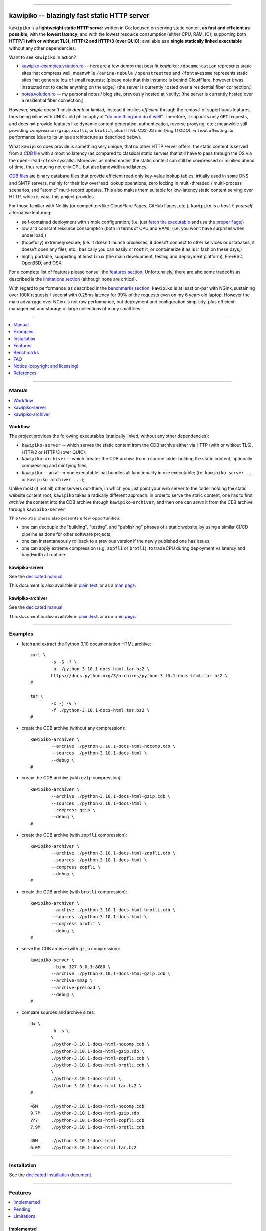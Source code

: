 



.. image:: ./documentation/logo.png




--------




#############################################
kawipiko -- blazingly fast static HTTP server
#############################################




``kawipiko`` is a **lightweight static HTTP server** written in Go;
focused on serving static content **as fast and efficient as possible**,
with the **lowest latency**, and with the lowest resource consumption (either CPU, RAM, IO);
supporting both **HTTP/1 (with or without TLS), HTTP/2 and HTTP/3 (over QUIC)**;
available as a **single statically linked executable** without any other dependencies.


Want to see ``kawipiko`` in action?

* `kawipiko-examples.volution.ro <https://kawipiko-examples.volution.ro/>`__
  -- here are a few demos that best fit `kawipiko`;
  ``/documentation`` represents static sites that compress well,
  meanwhile ``/carina-nebula``, ``/openstreetmap`` and ``/fontawesome`` represents static sites that generate lots of small requests;
  (please note that this instance is behind CloudFlare, however it was instructed not to cache anything on the edge;)
  (the server is currently hosted over a residential fiber connection;)

* `notes.volution.ro <https://notes.volution.ro/>`__
  -- my personal notes / blog site, previously hosted at Netlify;
  (the server is currently hosted over a residential fiber connection;)


However, *simple* doesn't imply *dumb* or *limited*,
instead it implies *efficient* through the removal of superfluous features,
thus being inline with UNIX's old philosophy of
"`do one thing and do it well <https://en.wikipedia.org/wiki/Unix_philosophy#Do_One_Thing_and_Do_It_Well>`__".
Therefore, it supports only ``GET`` requests,
and does not provide features like dynamic content generation, authentication, reverse proxying, etc.;
meanwhile still providing compression (``gzip``, ``zopfli``, or ``brotli``),
plus HTML-CSS-JS minifying (TODO),
without affecting its performance
(due to its unique architecture as described below).


What ``kawipiko`` does provide is something very unique, that no other HTTP server offers:
the static content is served from a `CDB file <#why-cdb>`__ with almost no latency
(as compared to classical static servers that still have to pass through the OS via the ``open-read-close`` syscalls).
Moreover, as noted earlier, the static content can still be compressed or minified ahead of time,
thus reducing not only CPU but also bandwidth and latency.


`CDB files <#why-cdb>`__ are binary database files that provide efficient read-only key-value lookup tables,
initially used in some DNS and SMTP servers,
mainly for their low overhead lookup operations,
zero locking in multi-threaded / multi-process scenarios,
and "atomic" multi-record updates.
This also makes them suitable for low-latency static content serving over HTTP,
which is what this project provides.


For those familiar with Netlify (or competitors like CloudFlare Pages, GitHub Pages, etc.),
``kawipiko`` is a *host-it-yourself* alternative featuring:

* self-contained deployment with simple configuration;
  (i.e. just `fetch the executable <#installation>`__ and use the `proper flags <#kawipiko-server>`__;)

* low and constant resource consumption (both in terms of CPU and RAM);
  (i.e. you won't have surprises when under load;)

* (hopefully) extremely secure;
  (i.e. it doesn't launch processes, it doesn't connect to other services or databases, it doesn't open any files, etc.;
  basically you can easily ``chroot`` it, or containerize it as is in fashion these days;)

* highly portable, supporting at least Linux (the main development, testing and deployment platform), FreeBSD, OpenBSD, and OSX;


For a complete list of features please consult the `features section <#features>`__.
Unfortunately, there are also some tradeoffs as described in the `limitations section <#limitations>`__
(although none are critical).


With regard to performance, as described in the `benchmarks section <#benchmarks>`__,
``kawipiko`` is at least on-par with NGinx,
sustaining over 100K requests / second with 0.25ms latency for 99% of the requests even on my 6 years old laptop.
However the main advantage over NGinx is not raw performance,
but deployment and configuration simplicity,
plus efficient management and storage of large collections of many small files.




--------




.. contents::
    :depth: 1
    :local:
    :backlinks: none




--------




Manual
======

.. contents::
    :local:
    :backlinks: none




Workflow
--------


The project provides the following executables (statically linked, without any other dependencies):

* ``kawipiko-server`` -- which serves the static content from the CDB archive either via HTTP (with or without TLS), HTTP/2 or HTTP/3 (over QUIC);

* ``kawipiko-archiver`` -- which creates the CDB archive from a source folder holding the static content,
  optionally compressing and minifying files;

* ``kawipiko`` -- an all-in-one executable that bundles all functionality in one executable;
  (i.e. ``kawipiko server ...`` or ``kawipiko archiver ...``);


Unlike most (if not all) other servers out-there,
in which you just point your web server to the folder holding the static website content root,
``kawipiko`` takes a radically different approach:
in order to serve the static content,
one has to first *archive* the content into the CDB archive through ``kawipiko-archiver``,
and then one can *serve* it from the CDB archive through ``kawipiko-server``.


This two step phase also presents a few opportunities:

* one can decouple the "building", "testing", and "publishing" phases of a static website,
  by using a similar CI/CD pipeline as done for other software projects;

* one can instantaneously rollback to a previous version if the newly published one has issues;

* one can apply extreme compression (e.g. ``zopfli`` or ``brotli``),
  to trade CPU during deployment vs latency and bandwidth at runtime.




kawipiko-server
---------------


See the `dedicated manual <./documentation/manuals/server.rst>`__.

This document is also available
in `plain text <./documentation/manuals/server.txt>`__,
or as a `man page <./documentation/manuals/server.1.man>`__.




kawipiko-archiver
-----------------


See the `dedicated manual <./documentation/manuals/archiver.rst>`__.

This document is also available
in `plain text <./documentation/manuals/archiver.txt>`__,
or as a `man page <./documentation/manuals/archiver.1.man>`__.




--------




Examples
========


* fetch and extract the Python 3.10 documentation HTML archive: ::

    curl \
            -s -S -f \
            -o ./python-3.10.1-docs-html.tar.bz2 \
            https://docs.python.org/3/archives/python-3.10.1-docs-html.tar.bz2 \
    #

    tar \
            -x -j -v \
            -f ./python-3.10.1-docs-html.tar.bz2 \
    #


* create the CDB archive (without any compression): ::

    kawipiko-archiver \
            --archive ./python-3.10.1-docs-html-nocomp.cdb \
            --sources ./python-3.10.1-docs-html \
            --debug \
    #


* create the CDB archive (with ``gzip`` compression): ::

    kawipiko-archiver \
            --archive ./python-3.10.1-docs-html-gzip.cdb \
            --sources ./python-3.10.1-docs-html \
            --compress gzip \
            --debug \
    #


* create the CDB archive (with ``zopfli`` compression): ::

    kawipiko-archiver \
            --archive ./python-3.10.1-docs-html-zopfli.cdb \
            --sources ./python-3.10.1-docs-html \
            --compress zopfli \
            --debug \
    #


* create the CDB archive (with ``brotli`` compression): ::

    kawipiko-archiver \
            --archive ./python-3.10.1-docs-html-brotli.cdb \
            --sources ./python-3.10.1-docs-html \
            --compress brotli \
            --debug \
    #


* serve the CDB archive (with ``gzip`` compression): ::

    kawipiko-server \
            --bind 127.0.0.1:8080 \
            --archive ./python-3.10.1-docs-html-gzip.cdb \
            --archive-mmap \
            --archive-preload \
            --debug \
    #


* compare sources and archive sizes: ::

    du \
            -h -s \
            \
            ./python-3.10.1-docs-html-nocomp.cdb \
            ./python-3.10.1-docs-html-gzip.cdb \
            ./python-3.10.1-docs-html-zopfli.cdb \
            ./python-3.10.1-docs-html-brotli.cdb \
            \
            ./python-3.10.1-docs-html \
            ./python-3.10.1-docs-html.tar.bz2 \
    #

    45M     ./python-3.10.1-docs-html-nocomp.cdb
    9.7M    ./python-3.10.1-docs-html-gzip.cdb
    ???     ./python-3.10.1-docs-html-zopfli.cdb
    7.9M    ./python-3.10.1-docs-html-brotli.cdb

    46M     ./python-3.10.1-docs-html
    6.0M    ./python-3.10.1-docs-html.tar.bz2




--------




Installation
============


See the `dedicated installation document <./documentation/installation.rst>`__.




--------




Features
========

.. contents::
    :local:
    :backlinks: none




Implemented
-----------


The following is a list of the most important features:

* (optionally)  the static content is compressed or minified when the CDB archive is created,
  thus no CPU cycles are used while serving requests;

* (optionally)  the static content can be compressed with either ``gzip``, ``zopfli`` or ``brotli``;

* (optionally)  in order to reduce the serving latency even further,
  one can preload the entire CDB archive in memory, or alternatively mapping it in memory (using ``mmap``);
  this trades memory for CPU;

* (optionally)  caching the static content fingerprint and compression,
  thus significantly reducing the CDB archive rebuilding time,
  and significantly reducing the IO for the source file-system;

* atomic static website content changes;
  because the entire content is held in a single CDB archive,
  and because the file replacement is atomically achieved via the ``rename`` syscall (or the ``mv`` tool),
  all served resources are observed to change at the same time;

* ``_wildcard.*`` files (where ``.*`` are the regular extensions like ``.txt``, ``.html``, etc.)
  which will be used if an actual resource is not found under that folder;
  (these files respect the hierarchical tree structure, i.e. "deeper" ones override the ones closer to "root";)

* support for HTTP/1 (with or without TLS), by leveraging ``github.com/valyala/fasthttp``;

* support for HTTP/2, by leveraging Go's ``net/http``;

* support for HTTP/3 (over QUIC), by leveraging ``github.com/lucas-clemente/quic-go``;




Pending
-------


The following is a list of the most important features that are currently missing and are planed to be implemented:

* (TODO)  support for custom HTTP response headers (for specific files, for specific folders, etc.);
  (currently only ``Content-Type``, ``Content-Length``, ``Content-Encoding`` are included;
  additionally ``Cache-Control: public, immutable, max-age=3600``, optionally ``ETag``,
  and a few TLS or security related headers can also be included;)

* (TODO)  support for mapping virtual hosts to key prefixes;
  (currently virtual hosts, i.e. the ``Host`` header, are ignored;)

* (TODO)  support for mapping virtual hosts to multiple CDB archives;
  (i.e. the ability to serve multiple domains, each with its own CDB archive;)

* (TODO)  automatic reloading of the CDB archives;

* (TODO)  minifying HTML, CSS and JavaScript, by leveraging ``https://github.com/tdewolff/minify``;

* (TODO)  customized error pages (embedded in the CDB archive);




Limitations
-----------


As stated in the `about section <#about>`__, nothing comes for free,
and in order to provide all these features, some corners had to be cut:

* (TODO)  currently if the CDB archive changes,
  the server needs to be restarted in order to pickup the changed files;

* (won't fix)  the CDB archive **maximum size is 4 GiB** (after compression and minifying),
  and there can't be more than 16M resources;
  (however if you have a static website this large,
  you are probably doing something extremely wrong,
  as large files should be offloaded to something like AWS S3,
  and served through a CDN like CloudFlare or AWS CloudFront;)

* (won't fix)  the server **does not support per-request decompression / recompression**;
  this implies that if the content was saved in the CDB archive with compression (say ``brotli``),
  the server will serve all resources compressed (i.e. ``Content-Encoding: brotli``),
  regardless of what the browser accepts (i.e. ``Accept-Encoding: gzip``);
  the same applies for uncompressed content;
  (however always using ``gzip`` compression is safe enough,
  as it is implemented in virtually all browsers and HTTP clients out there;)

* (won't fix)  regarding the "atomic" static website changes,
  there is a small time window in which a client that has fetched an "old" version of a resource (say an HTML page),
  but it has not yet fetched the required resources (say the CSS or JS files),
  and in between fetching the HTML and CSS/JS the CDB archive was changed,
  the client will consequently fetch the new version of these required resources;
  however due to the low latency serving, this time window is extremely small;
  (**this is not a limitation of this HTTP server, but a limitation of the way websites are built;**
  always use fingerprints in your resources URL,
  and perhaps always include the current and previous version on each deploy;)




--------




Benchmarks
==========


See the `dedicated benchmarks document <./documentation/benchmarks.rst>`__.




--------




FAQ
===




Is it production ready?
-----------------------


Yes, it currently is serving ~600K HTML pages.


Although, being open source, you are responsible for making sure it works within your requirements!


However, I am available for consulting on its deployment and usage.  :)




Why CDB?
--------


CDB is the venerable key-value embedded database implemented by D.J. Bernstein, `<https://cr.yp.to/cdb.html>`__,
and was used in many software solutions implemented by him,
most notably `qmail <https://cr.yp.to/qmail.html>`__ and `tinydns <https://cr.yp.to/djbdns/tinydns.html>`__.
From there it was picked up by many other network services that required mostly-static low-overhead lookup tables,
like for example Postfix as an alternative for its user database.

Until I expand upon why I have chosen to use CDB for service static website content,
you can read about the `sparkey <https://github.com/spotify/sparkey>`__ from Spotify.

The CDB implementation being used is a custom fork of the following:

* `github.com/colinmarc/cdb <https://github.com/colinmarc/cdb>`__
  -- the original CDB implementation for Go;

* `github.com/cipriancraciun/go-cdb-lib <https://github.com/cipriancraciun/go-cdb-lib>`__
  -- my own custom fork of the above;
  (it adds support for memory-mapped CDB files,
  plus a few changes to improve performance by making sure that key `[]byte` slices don't "escape to the heap" as required by the Go compiler;)




Why Go?
-------


Because Go is highly portable, highly stable,
and especially because it can easily support cross-compiling statically linked binaries
to any platform it supports.




Why not Rust?
-------------


Because Rust fails to easily support cross-compiling (statically or dynamically linked) executables
to any platform it supports.


Because Rust is less portable than Go;
for example Rust doesn't consider OpenBSD as a "tier-1" platform.




--------




Notice (copyright and licensing)
================================

.. contents::
    :local:
    :backlinks: none




Authors
-------


Ciprian Dorin Craciun
  * `ciprian@volution.ro <mailto:ciprian@volution.ro>`__
    or `ciprian.craciun@gmail.com <mailto:ciprian.craciun@gmail.com>`__
  * `<https://volution.ro/ciprian>`__
  * `<https://github.com/volution>`__
  * `<https://github.com/cipriancraciun>`__




Notice -- short version
-----------------------


The code is licensed under AGPL 3 or later.


If you **change** the code within this repository **and use** it for **non-personal** purposes,
you'll have to release it as per AGPL.




Notice -- long version
----------------------


For details about the copyright and licensing,
please consult the `notice <./documentation/licensing/notice.txt>`__ file
in the `documentation/licensing <./documentation/licensing>`__ folder.


If someone requires the sources and/or documentation to be released
under a different license, please send an email to the authors,
stating the licensing requirements, accompanied with the reasons
and other details; then, depending on the situation, the authors might
release the sources and/or documentation under a different license.




--------




References
==========


See the `dedicated references document <./documentation/references.rst>`__.

